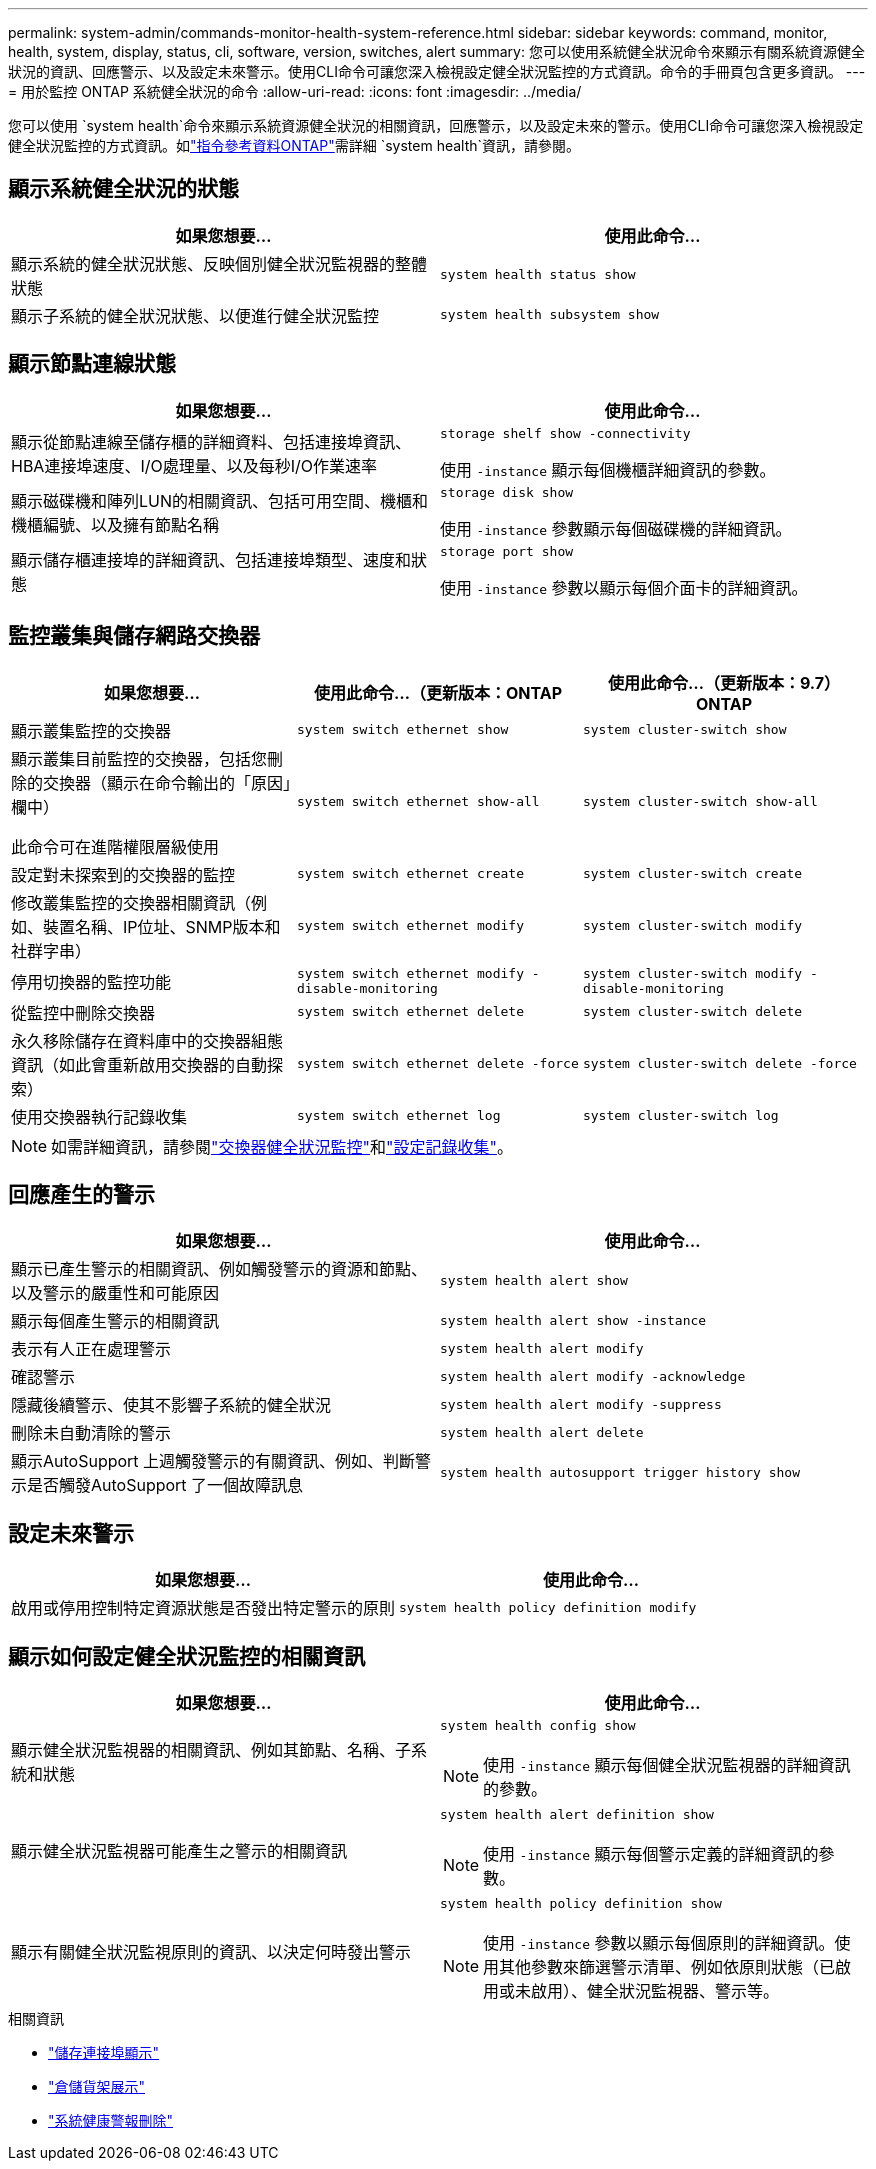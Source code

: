 ---
permalink: system-admin/commands-monitor-health-system-reference.html 
sidebar: sidebar 
keywords: command, monitor, health, system, display, status, cli, software, version, switches, alert 
summary: 您可以使用系統健全狀況命令來顯示有關系統資源健全狀況的資訊、回應警示、以及設定未來警示。使用CLI命令可讓您深入檢視設定健全狀況監控的方式資訊。命令的手冊頁包含更多資訊。 
---
= 用於監控 ONTAP 系統健全狀況的命令
:allow-uri-read: 
:icons: font
:imagesdir: ../media/


[role="lead"]
您可以使用 `system health`命令來顯示系統資源健全狀況的相關資訊，回應警示，以及設定未來的警示。使用CLI命令可讓您深入檢視設定健全狀況監控的方式資訊。如link:https://docs.netapp.com/us-en/ontap-cli/search.html?q=system+health["指令參考資料ONTAP"^]需詳細 `system health`資訊，請參閱。



== 顯示系統健全狀況的狀態

|===
| 如果您想要... | 使用此命令... 


 a| 
顯示系統的健全狀況狀態、反映個別健全狀況監視器的整體狀態
 a| 
`system health status show`



 a| 
顯示子系統的健全狀況狀態、以便進行健全狀況監控
 a| 
`system health subsystem show`

|===


== 顯示節點連線狀態

|===
| 如果您想要... | 使用此命令... 


 a| 
顯示從節點連線至儲存櫃的詳細資料、包括連接埠資訊、HBA連接埠速度、I/O處理量、以及每秒I/O作業速率
 a| 
`storage shelf show -connectivity`

使用 `-instance` 顯示每個機櫃詳細資訊的參數。



 a| 
顯示磁碟機和陣列LUN的相關資訊、包括可用空間、機櫃和機櫃編號、以及擁有節點名稱
 a| 
`storage disk show`

使用 `-instance` 參數顯示每個磁碟機的詳細資訊。



 a| 
顯示儲存櫃連接埠的詳細資訊、包括連接埠類型、速度和狀態
 a| 
`storage port show`

使用 `-instance` 參數以顯示每個介面卡的詳細資訊。

|===


== 監控叢集與儲存網路交換器

[cols="3*"]
|===
| 如果您想要... | 使用此命令...（更新版本：ONTAP | 使用此命令...（更新版本：9.7）ONTAP 


 a| 
顯示叢集監控的交換器
 a| 
`system switch ethernet show`
 a| 
`system cluster-switch show`



 a| 
顯示叢集目前監控的交換器，包括您刪除的交換器（顯示在命令輸出的「原因」欄中）

此命令可在進階權限層級使用
 a| 
`system switch ethernet show-all`
 a| 
`system cluster-switch show-all`



 a| 
設定對未探索到的交換器的監控
 a| 
`system switch ethernet create`
 a| 
`system cluster-switch create`



 a| 
修改叢集監控的交換器相關資訊（例如、裝置名稱、IP位址、SNMP版本和社群字串）
 a| 
`system switch ethernet modify`
 a| 
`system cluster-switch modify`



 a| 
停用切換器的監控功能
 a| 
`system switch ethernet modify -disable-monitoring`
 a| 
`system cluster-switch modify -disable-monitoring`



 a| 
從監控中刪除交換器
 a| 
`system switch ethernet delete`
 a| 
`system cluster-switch delete`



 a| 
永久移除儲存在資料庫中的交換器組態資訊（如此會重新啟用交換器的自動探索）
 a| 
`system switch ethernet delete -force`
 a| 
`system cluster-switch delete -force`



 a| 
使用交換器執行記錄收集
 a| 
`system switch ethernet log`
 a| 
`system cluster-switch log`

|===
[NOTE]
====
如需詳細資訊，請參閱link:https://docs.netapp.com/us-en/ontap-systems-switches/switch-cshm/config-overview.html["交換器健全狀況監控"^]和link:https://docs.netapp.com/us-en/ontap-systems-switches/switch-cshm/config-log-collection.html["設定記錄收集"^]。

====


== 回應產生的警示

|===
| 如果您想要... | 使用此命令... 


 a| 
顯示已產生警示的相關資訊、例如觸發警示的資源和節點、以及警示的嚴重性和可能原因
 a| 
`system health alert show`



 a| 
顯示每個產生警示的相關資訊
 a| 
`system health alert show -instance`



 a| 
表示有人正在處理警示
 a| 
`system health alert modify`



 a| 
確認警示
 a| 
`system health alert modify -acknowledge`



 a| 
隱藏後續警示、使其不影響子系統的健全狀況
 a| 
`system health alert modify -suppress`



 a| 
刪除未自動清除的警示
 a| 
`system health alert delete`



 a| 
顯示AutoSupport 上週觸發警示的有關資訊、例如、判斷警示是否觸發AutoSupport 了一個故障訊息
 a| 
`system health autosupport trigger history show`

|===


== 設定未來警示

|===
| 如果您想要... | 使用此命令... 


 a| 
啟用或停用控制特定資源狀態是否發出特定警示的原則
 a| 
`system health policy definition modify`

|===


== 顯示如何設定健全狀況監控的相關資訊

|===
| 如果您想要... | 使用此命令... 


 a| 
顯示健全狀況監視器的相關資訊、例如其節點、名稱、子系統和狀態
 a| 
`system health config show`

[NOTE]
====
使用 `-instance` 顯示每個健全狀況監視器的詳細資訊的參數。

====


 a| 
顯示健全狀況監視器可能產生之警示的相關資訊
 a| 
`system health alert definition show`

[NOTE]
====
使用 `-instance` 顯示每個警示定義的詳細資訊的參數。

====


 a| 
顯示有關健全狀況監視原則的資訊、以決定何時發出警示
 a| 
`system health policy definition show`

[NOTE]
====
使用 `-instance` 參數以顯示每個原則的詳細資訊。使用其他參數來篩選警示清單、例如依原則狀態（已啟用或未啟用）、健全狀況監視器、警示等。

====
|===
.相關資訊
* link:https://docs.netapp.com/us-en/ontap-cli/storage-port-show.html["儲存連接埠顯示"^]
* link:https://docs.netapp.com/us-en/ontap-cli/storage-shelf-show.html["倉儲貨架展示"^]
* link:https://docs.netapp.com/us-en/ontap-cli/system-health-alert-delete.html["系統健康警報刪除"^]

